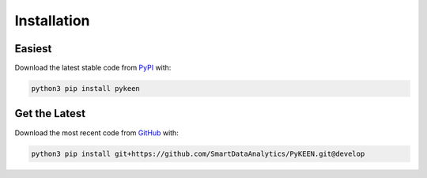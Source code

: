 Installation |pypi_version| |python_versions| |pypi_license|
============================================================

Easiest
~~~~~~~
Download the latest stable code from `PyPI <https://pypi.python.org/pypi/pykeen>`_ with:

.. code-block:: python

   python3 pip install pykeen

Get the Latest
~~~~~~~~~~~~~~~
Download the most recent code from `GitHub <https://github.com/SmartDataAnalytics/PyKEEN>`_ with:

.. code-block:: python

   python3 pip install git+https://github.com/SmartDataAnalytics/PyKEEN.git@develop

.. |python_versions| image:: https://img.shields.io/pypi/pyversions/pykeen.svg
    :alt: Stable Supported Python Versions
.. |pypi_version| image:: https://img.shields.io/pypi/v/pykeen.svg
    :alt: Current version on PyPI
.. |pypi_license| image:: https://img.shields.io/pypi/l/pykeen.svg
    :alt: MIT License
